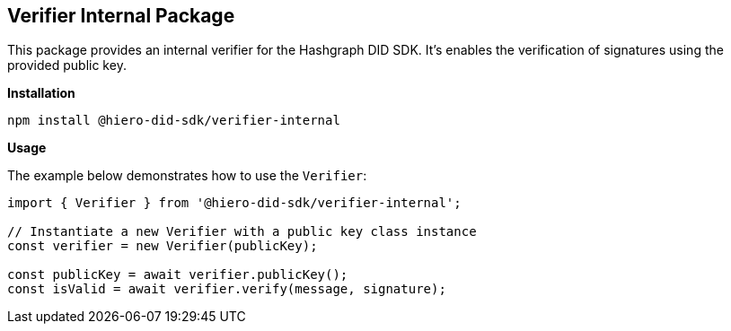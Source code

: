 == Verifier Internal Package

This package provides an internal verifier for the Hashgraph DID SDK. It's enables the verification of signatures using the provided public key.

*Installation*

[source,bash]
----
npm install @hiero-did-sdk/verifier-internal
----

*Usage*

The example below demonstrates how to use the `Verifier`:

[source,typescript]
----
import { Verifier } from '@hiero-did-sdk/verifier-internal';

// Instantiate a new Verifier with a public key class instance
const verifier = new Verifier(publicKey); 

const publicKey = await verifier.publicKey(); 
const isValid = await verifier.verify(message, signature);
----